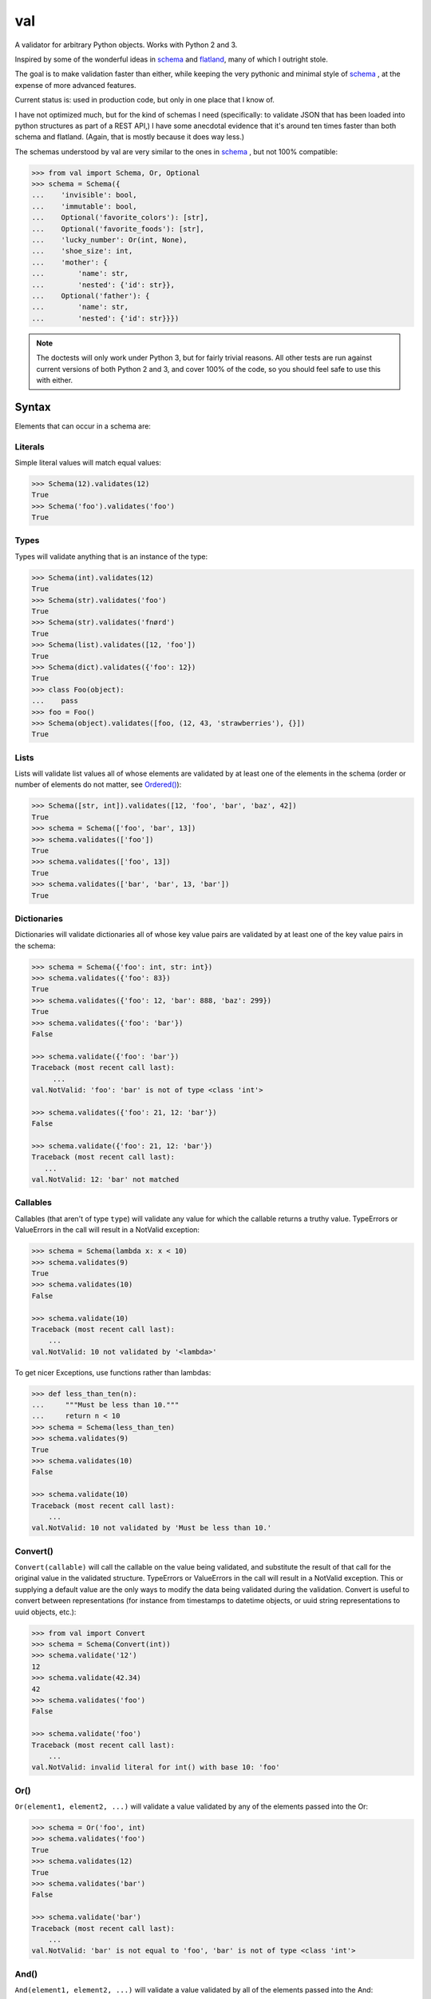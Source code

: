val
===

    .. image:: http://thisfred.github.io/val.jpg

A validator for arbitrary Python objects. Works with Python 2 and 3.

Inspired by some of the wonderful ideas in schema_ and flatland_, many of which
I outright stole.

The goal is to make validation faster than either, while keeping the very
pythonic and minimal style of schema_ , at the expense of more advanced
features.

Current status is: used in production code, but only in one place that I know
of.

I have not optimized much, but for the kind of schemas I need (specifically: to
validate JSON that has been loaded into python structures as part of a REST API,)
I have some anecdotal evidence that it's around ten times faster than both schema
and flatland. (Again, that is mostly because it does way less.)

The schemas understood by val are very similar to the ones in schema_ , but not
100% compatible:

.. code:: python

    >>> from val import Schema, Or, Optional
    >>> schema = Schema({
    ...    'invisible': bool,
    ...    'immutable': bool,
    ...    Optional('favorite_colors'): [str],
    ...    Optional('favorite_foods'): [str],
    ...    'lucky_number': Or(int, None),
    ...    'shoe_size': int,
    ...    'mother': {
    ...        'name': str,
    ...        'nested': {'id': str}},
    ...    Optional('father'): {
    ...        'name': str,
    ...        'nested': {'id': str}}})


.. note::

    The doctests will only work under Python 3, but for fairly trivial reasons.
    All other tests are run against current versions of both Python 2 and 3, 
    and cover 100% of the code, so you should feel safe to use this with
    either.


Syntax
~~~~~~

Elements that can occur in a schema are: 


Literals
--------

Simple literal values will match equal values:

.. code:: python

    >>> Schema(12).validates(12)
    True
    >>> Schema('foo').validates('foo')
    True


Types
-----

Types will validate anything that is an instance of the type:

.. code:: python

    >>> Schema(int).validates(12)
    True
    >>> Schema(str).validates('foo')
    True
    >>> Schema(str).validates('fnørd')
    True
    >>> Schema(list).validates([12, 'foo'])
    True
    >>> Schema(dict).validates({'foo': 12})
    True
    >>> class Foo(object):
    ...    pass
    >>> foo = Foo()
    >>> Schema(object).validates([foo, (12, 43, 'strawberries'), {}])
    True


Lists
-----

Lists will validate list values all of whose elements are
validated by at least one of the elements in the schema (order or
number of elements do not matter, see `Ordered()`_):

.. code:: python

    >>> Schema([str, int]).validates([12, 'foo', 'bar', 'baz', 42])
    True
    >>> schema = Schema(['foo', 'bar', 13])
    >>> schema.validates(['foo'])
    True
    >>> schema.validates(['foo', 13])
    True
    >>> schema.validates(['bar', 'bar', 13, 'bar'])
    True


Dictionaries
------------

Dictionaries will validate dictionaries all of whose key value
pairs are validated by at least one of the key value pairs in 
the schema:

.. code:: python

    >>> schema = Schema({'foo': int, str: int})
    >>> schema.validates({'foo': 83})
    True
    >>> schema.validates({'foo': 12, 'bar': 888, 'baz': 299})
    True
    >>> schema.validates({'foo': 'bar'}) 
    False

    >>> schema.validate({'foo': 'bar'}) 
    Traceback (most recent call last): 
         ...
    val.NotValid: 'foo': 'bar' is not of type <class 'int'>

    >>> schema.validates({'foo': 21, 12: 'bar'})
    False

    >>> schema.validate({'foo': 21, 12: 'bar'})
    Traceback (most recent call last): 
       ...
    val.NotValid: 12: 'bar' not matched


Callables
---------

Callables (that aren't of type ``type``) will validate any value for which
the callable returns a truthy value. TypeErrors or ValueErrors in the call
will result in a NotValid exception:

.. code:: python

    >>> schema = Schema(lambda x: x < 10)
    >>> schema.validates(9)
    True
    >>> schema.validates(10)
    False

    >>> schema.validate(10)
    Traceback (most recent call last): 
        ...
    val.NotValid: 10 not validated by '<lambda>'

To get nicer Exceptions, use functions rather than lambdas:

.. code:: python

    >>> def less_than_ten(n):
    ...     """Must be less than 10."""
    ...     return n < 10
    >>> schema = Schema(less_than_ten)
    >>> schema.validates(9)
    True
    >>> schema.validates(10)
    False

    >>> schema.validate(10)
    Traceback (most recent call last): 
        ...
    val.NotValid: 10 not validated by 'Must be less than 10.'


Convert()
---------

``Convert(callable)`` will call the callable on the value being validated,
and substitute the result of that call for the original value in the
validated structure. TypeErrors or ValueErrors in the call will result in a
NotValid exception. This or supplying a default value are the only ways to
modify the data being validated during the validation.
Convert is useful to convert between representations (for
instance from timestamps to datetime objects, or uuid string
representations to uuid objects, etc.):

.. code:: python

    >>> from val import Convert
    >>> schema = Schema(Convert(int))
    >>> schema.validate('12')
    12
    >>> schema.validate(42.34)
    42
    >>> schema.validates('foo')
    False

    >>> schema.validate('foo')
    Traceback (most recent call last): 
        ...
    val.NotValid: invalid literal for int() with base 10: 'foo'


Or()
----

``Or(element1, element2, ...)`` will validate a value validated by any of the
elements passed into the Or:

.. code:: python

    >>> schema = Or('foo', int)
    >>> schema.validates('foo')
    True
    >>> schema.validates(12)
    True
    >>> schema.validates('bar')
    False

    >>> schema.validate('bar')
    Traceback (most recent call last): 
        ...
    val.NotValid: 'bar' is not equal to 'foo', 'bar' is not of type <class 'int'>


And()
-----

``And(element1, element2, ...)`` will validate a value validated by all of
the elements passed into the And:

.. code:: python

    >>> from val import And
    >>> schema = And(Convert(int), lambda x: x < 12, lambda x: x >= 3)
    >>> schema.validate('3')
    3
    >>> schema.validate(11.6)
    11
    >>> schema.validates('12')
    False

    >>> schema.validate('12')
    Traceback (most recent call last): 
        ...
    val.NotValid: 12 not validated by '<lambda>'

    >>> schema.validates(42.77)
    False

    >>> schema.validate(42.77)
    Traceback (most recent call last): 
        ...
    val.NotValid: 42 not validated by '<lambda>'

    >>> schema.validates('foo')
    False

    >>> schema.validate('foo')
    Traceback (most recent call last): 
        ...
    val.NotValid: invalid literal for int() with base 10: 'foo'


Optional()
----------

``{Optional(simple_literal_key): value}`` will match any key value pair that
matches ``simple_literal_key: value`` but the schema will still validate
dictionary values with no matching key.


.. code:: python

    >>> schema = Schema({
    ...     Optional('foo'): 12})
    >>> schema.validates({'foo': 12})
    True
    >>> schema.validates({})
    True
    >>> schema.validates({'foo': 13})
    False

    >>> schema.validate({'foo': 13})
    Traceback (most recent call last): 
        ...
    val.NotValid: 'foo': 13 is not equal to 12

    >>> schema.validates({'foo': 'bar'})
    False

    >>> schema.validate({'foo': 'bar'})
    Traceback (most recent call last): 
        ...
    val.NotValid: 'foo': 'bar' is not equal to 12


Ordered()
---------

``Ordered([element1, element2, element3])`` will validate a list with
**exactly** 3 elements, each of which must be validated by the corresponding
element in the schema. If order and number of elements do not matter, just
use a list:

.. code:: python

    >>> from val import Ordered
    >>> schema = Ordered([int, str, int, None])
    >>> schema.validates([12, 'fnord', 42, None])
    True
    >>> schema.validates(['fnord', 42, None, 12])
    False

    >>> schema.validate(['fnord', 42, None, 12])
    Traceback (most recent call last):
        ...
    val.NotValid: 'fnord' is not of type <class 'int'>
    >>> schema.validates([12, 'fnord', 42, None, 12])
    False

    >>> schema.validate([12, 'fnord', 42, None, 12])
    Traceback (most recent call last):
        ...
    val.NotValid: [12, 'fnord', 42, None, 12] does not have exactly 4 values. (Got 5.)


Parsed Schemas
--------------

Other parsed schema objects. So this works:

.. code:: python

    >>> sub_schema = Schema({'foo': str, str: int})
    >>> schema = Schema(
    ...     {'key1': sub_schema,
    ...      'key2': sub_schema,
    ...      str: sub_schema})
    >>> schema.validates({
    ...     'key1': {'foo': 'bar'},
    ...     'key2': {'foo': 'qux', 'baz': 43},
    ...     'whatever': {'foo': 'doo', 'fsck': 22, 'tsk': 2992}})
    True


Default Values
--------------

One can supply a default value to any (subclass of) Schema, which will be used
in place of the validated value if that evaluates to `False`.

.. code:: python

    >>> schema = Schema(str, default='default value')
    >>> schema.validate('supplied value')
    'supplied value'
    >>> schema.validate('')
    'default value'

Note that the original value must still be valid for the schema, so this will
not work:

.. code:: python

    >>> schema.validates(None)
    False

But this will:

.. code:: python

    >>> schema = Or(str, None, default='default value')
    >>> schema.validate(None)
    'default value'

Default values will also work for dictionary keys that are specified as
`Optional`:

.. code:: python

    >>> schema = Schema(
    ...     {'foo': str,
    ...      Optional('bar'): Or(int, None, default=23)})
    >>> schema.validate({'foo': 'yes'}) == {'bar': 23, 'foo': 'yes'}
    True

.. _schema: https://github.com/halst/schema
.. _flatland: http://discorporate.us/projects/flatland/
